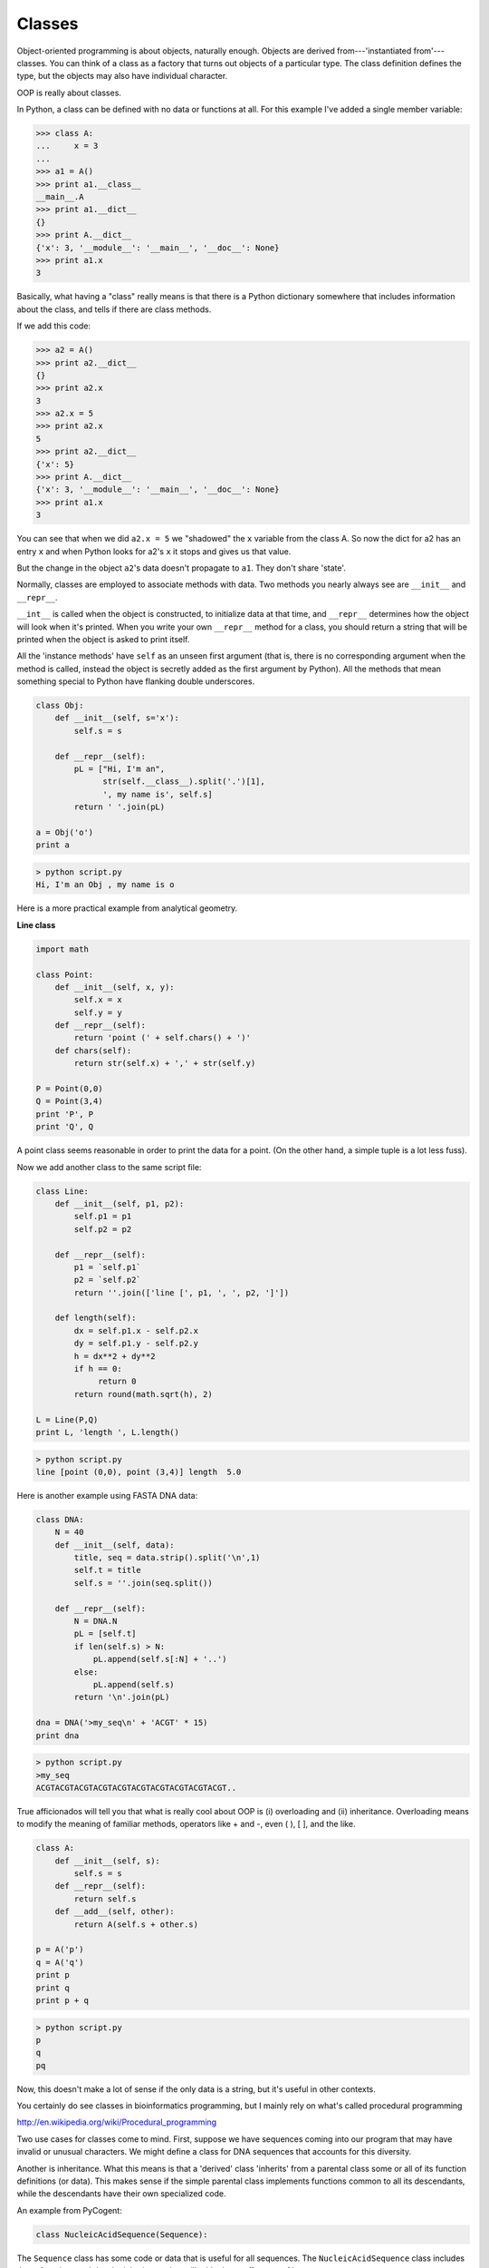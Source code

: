 .. _classes:

#######
Classes
#######

Object-oriented programming is about objects, naturally enough.  Objects are derived from---'instantiated from'---classes.  You can think of a class as a factory that turns out objects of a particular type.  The class definition defines the type, but the objects may also have individual character.

OOP is really about classes.

In Python, a class can be defined with no data or functions at all.  For this example I've added a single member variable:

>>> class A:
...     x = 3
... 
>>> a1 = A()
>>> print a1.__class__
__main__.A
>>> print a1.__dict__
{}
>>> print A.__dict__
{'x': 3, '__module__': '__main__', '__doc__': None}
>>> print a1.x
3

Basically, what having a "class" really means is that there is a Python dictionary somewhere that includes information about the class, and tells if there are class methods.  

If we add this code:

>>> a2 = A()
>>> print a2.__dict__
{}
>>> print a2.x
3
>>> a2.x = 5
>>> print a2.x
5
>>> print a2.__dict__
{'x': 5}
>>> print A.__dict__
{'x': 3, '__module__': '__main__', '__doc__': None}
>>> print a1.x
3

You can see that when we did ``a2.x = 5`` we "shadowed" the ``x`` variable from the class A.  So now the dict for a2 has an entry ``x`` and when Python looks for a2's ``x`` it stops and gives us that value.

But the change in the object ``a2``'s data doesn't propagate to ``a1``.  They don't share 'state'.  

Normally, classes are employed to associate methods with data.  Two methods you nearly always see are ``__init__`` and ``__repr__``.  

``__int__`` is called when the object is constructed, to initialize data at that time, and ``__repr__`` determines how the object will look when it's printed.  When you write your own ``__repr__`` method for a class, you should return a string that will be printed when the object is asked to print itself.

All the 'instance methods' have ``self`` as an unseen first argument (that is, there is no corresponding argument when the method is called, instead the object is secretly added as the first argument by Python).  All the methods that mean something special to Python have flanking double underscores.

.. sourcecode:: python

    class Obj:
        def __init__(self, s='x'):
            self.s = s

        def __repr__(self):
            pL = ["Hi, I'm an", 
                  str(self.__class__).split('.')[1],
                  ', my name is', self.s]
            return ' '.join(pL)

    a = Obj('o')
    print a

.. sourcecode:: python

    > python script.py 
    Hi, I'm an Obj , my name is o

Here is a more practical example from analytical geometry.

**Line class**

.. sourcecode:: python

    import math

    class Point:
        def __init__(self, x, y):
            self.x = x
            self.y = y
        def __repr__(self):
            return 'point (' + self.chars() + ')'
        def chars(self):
            return str(self.x) + ',' + str(self.y)

    P = Point(0,0)
    Q = Point(3,4)
    print 'P', P
    print 'Q', Q
    
A point class seems reasonable in order to print the data for a point.  (On the other hand, a simple tuple is a lot less fuss).

Now we add another class to the same script file:

.. sourcecode:: python


    class Line:
        def __init__(self, p1, p2):
            self.p1 = p1
            self.p2 = p2

        def __repr__(self):
            p1 = `self.p1`
            p2 = `self.p2`
            return ''.join(['line [', p1, ', ', p2, ']'])

        def length(self):
            dx = self.p1.x - self.p2.x
            dy = self.p1.y - self.p2.y
            h = dx**2 + dy**2
            if h == 0:
                 return 0
            return round(math.sqrt(h), 2)

    L = Line(P,Q)
    print L, 'length ', L.length()

.. sourcecode:: python


    > python script.py 
    line [point (0,0), point (3,4)] length  5.0

Here is another example using FASTA DNA data:

.. sourcecode:: python

    class DNA:
        N = 40
        def __init__(self, data):
            title, seq = data.strip().split('\n',1)
            self.t = title
            self.s = ''.join(seq.split())

        def __repr__(self):
            N = DNA.N
            pL = [self.t]
            if len(self.s) > N:
                pL.append(self.s[:N] + '..')
            else:
                pL.append(self.s)
            return '\n'.join(pL)

    dna = DNA('>my_seq\n' + 'ACGT' * 15)
    print dna

.. sourcecode:: python

    > python script.py 
    >my_seq
    ACGTACGTACGTACGTACGTACGTACGTACGTACGTACGT..

True afficionados will tell you that what is really cool about OOP is (i) overloading and (ii) inheritance.  Overloading means to modify the meaning of familiar methods, operators like + and -, even ( ), [ ], and the like.  

.. sourcecode:: python

    class A:
        def __init__(self, s):
            self.s = s
        def __repr__(self):
            return self.s
        def __add__(self, other):
            return A(self.s + other.s)

    p = A('p')
    q = A('q')
    print p
    print q
    print p + q

.. sourcecode:: python

    > python script.py 
    p
    q
    pq

Now, this doesn't make a lot of sense if the only data is a string, but it's useful in other contexts.

You certainly do see classes in bioinformatics programming, but I mainly rely on what's called procedural programming

http://en.wikipedia.org/wiki/Procedural_programming

Two use cases for classes come to mind.  First, suppose we have sequences coming into our program that may have invalid or unusual characters.  We might define a class for DNA sequences that accounts for this diversity.

Another is inheritance.  What this means is that a 'derived' class 'inherits' from a parental class some or all of its function definitions (or data).  This makes sense if the simple parental class implements functions common to all its descendants, while the descendants have their own specialized code.

An example from PyCogent:

.. sourcecode:: python

    class NucleicAcidSequence(Sequence):

The ``Sequence`` class has some code or data that is useful for all sequences.  The ``NucleicAcidSequence`` class includes those functions and data by inheritance, but will add other stuff on top of it.

